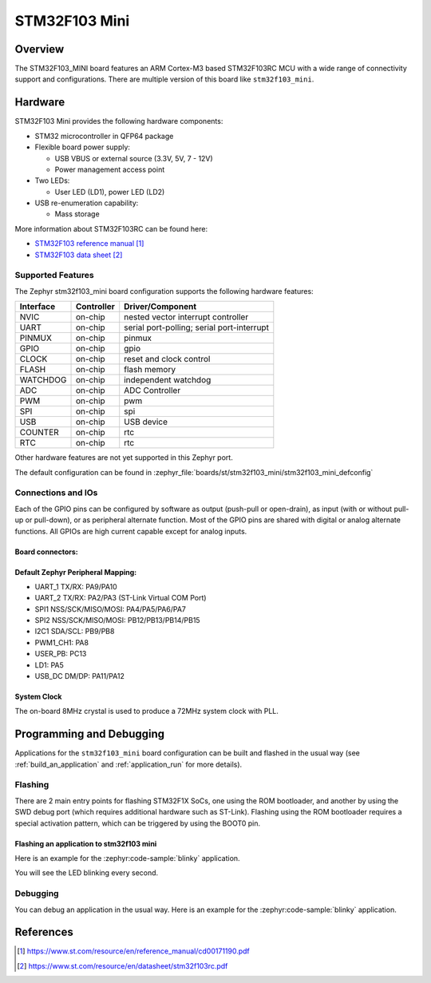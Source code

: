 .. _stm32f103_mini_board:

STM32F103 Mini
################

Overview
********

The STM32F103_MINI board features an ARM Cortex-M3 based STM32F103RC MCU
with a wide range of connectivity support and configurations. There are
multiple version of this board like ``stm32f103_mini``.

.. image:: img/stm32f103_mini_yellow.jpg
   :align: center
   :alt: STM32F103 Mini Yellow

.. image:: img/stm32f103_mini_blue.jpg
   :align: center
   :alt: STM32F103 Mini Blue

Hardware
********
STM32F103 Mini provides the following hardware components:

- STM32 microcontroller in QFP64 package

- Flexible board power supply:

  - USB VBUS or external source (3.3V, 5V, 7 - 12V)
  - Power management access point

- Two LEDs:

  - User LED (LD1), power LED (LD2)

- USB re-enumeration capability:

  - Mass storage

More information about STM32F103RC can be found here:

- `STM32F103 reference manual`_
- `STM32F103 data sheet`_

Supported Features
==================

The Zephyr stm32f103_mini board configuration supports the following hardware features:

+-----------+------------+-------------------------------------+
| Interface | Controller | Driver/Component                    |
+===========+============+=====================================+
| NVIC      | on-chip    | nested vector interrupt controller  |
+-----------+------------+-------------------------------------+
| UART      | on-chip    | serial port-polling;                |
|           |            | serial port-interrupt               |
+-----------+------------+-------------------------------------+
| PINMUX    | on-chip    | pinmux                              |
+-----------+------------+-------------------------------------+
| GPIO      | on-chip    | gpio                                |
+-----------+------------+-------------------------------------+
| CLOCK     | on-chip    | reset and clock control             |
+-----------+------------+-------------------------------------+
| FLASH     | on-chip    | flash memory                        |
+-----------+------------+-------------------------------------+
| WATCHDOG  | on-chip    | independent watchdog                |
+-----------+------------+-------------------------------------+
| ADC       | on-chip    | ADC Controller                      |
+-----------+------------+-------------------------------------+
| PWM       | on-chip    | pwm                                 |
+-----------+------------+-------------------------------------+
| SPI       | on-chip    | spi                                 |
+-----------+------------+-------------------------------------+
| USB       | on-chip    | USB device                          |
+-----------+------------+-------------------------------------+
| COUNTER   | on-chip    | rtc                                 |
+-----------+------------+-------------------------------------+
| RTC       | on-chip    | rtc                                 |
+-----------+------------+-------------------------------------+

Other hardware features are not yet supported in this Zephyr port.

The default configuration can be found in
:zephyr_file:`boards/st/stm32f103_mini/stm32f103_mini_defconfig`

Connections and IOs
===================

Each of the GPIO pins can be configured by software as output (push-pull or open-drain), as
input (with or without pull-up or pull-down), or as peripheral alternate function. Most of the
GPIO pins are shared with digital or analog alternate functions. All GPIOs are high current
capable except for analog inputs.

Board connectors:
-----------------
.. image:: img/stm32f103_mini_pin.jpg
   :align: center
   :alt: Nucleo F103RB connectors

Default Zephyr Peripheral Mapping:
----------------------------------

- UART_1 TX/RX: PA9/PA10
- UART_2 TX/RX: PA2/PA3 (ST-Link Virtual COM Port)
- SPI1 NSS/SCK/MISO/MOSI: PA4/PA5/PA6/PA7
- SPI2 NSS/SCK/MISO/MOSI: PB12/PB13/PB14/PB15
- I2C1 SDA/SCL: PB9/PB8
- PWM1_CH1: PA8
- USER_PB: PC13
- LD1: PA5
- USB_DC DM/DP: PA11/PA12

System Clock
------------

The on-board 8MHz crystal is used to produce a 72MHz system clock with PLL.

Programming and Debugging
*************************

Applications for the ``stm32f103_mini`` board configuration can be built and
flashed in the usual way (see :ref:`build_an_application` and
:ref:`application_run` for more details).

Flashing
========

There are 2 main entry points for flashing STM32F1X SoCs, one using the ROM
bootloader, and another by using the SWD debug port (which requires additional
hardware such as ST-Link). Flashing using the ROM bootloader requires a special activation
pattern, which can be triggered by using the BOOT0 pin.

Flashing an application to stm32f103 mini
-----------------------------------------

Here is an example for the :zephyr:code-sample:`blinky` application.

.. zephyr-app-commands::
   :zephyr-app: samples/basic/blinky
   :board: stm32f103_mini
   :goals: build flash

You will see the LED blinking every second.

Debugging
=========

You can debug an application in the usual way.  Here is an example for the
:zephyr:code-sample:`blinky` application.

.. zephyr-app-commands::
   :zephyr-app: samples/basic/blinky
   :board: stm32f103_mini
   :maybe-skip-config:
   :goals: debug

References
**********

.. target-notes::

.. _STM32F103 reference manual:
   https://www.st.com/resource/en/reference_manual/cd00171190.pdf

.. _STM32F103 data sheet:
   https://www.st.com/resource/en/datasheet/stm32f103rc.pdf
